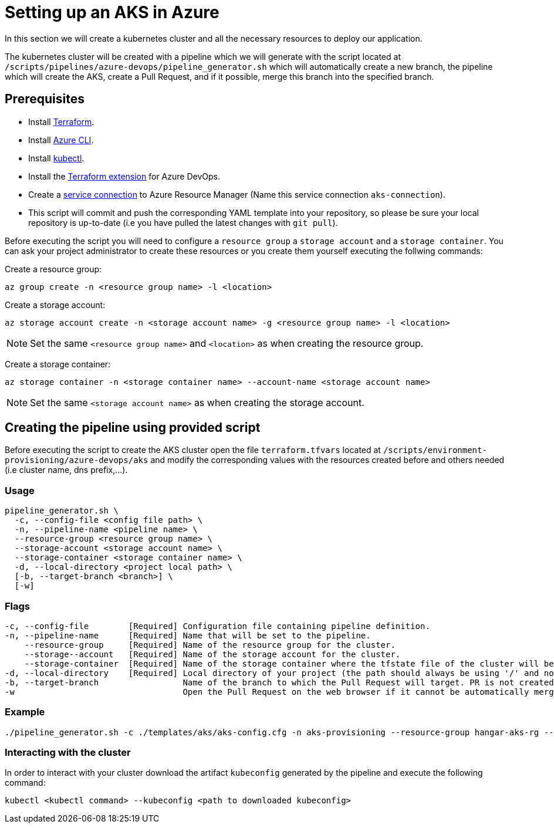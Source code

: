 = Setting up an AKS in Azure

In this section we will create a kubernetes cluster and all the necessary resources to deploy our application.

The kubernetes cluster will be created with a pipeline which we will generate with the script located at `/scripts/pipelines/azure-devops/pipeline_generator.sh` which will automatically create a new branch, the pipeline which will create the AKS, create a Pull Request, and if it possible, merge this branch into the specified branch.

== Prerequisites

* Install https://learn.hashicorp.com/tutorials/terraform/install-cli?in=terraform/aws-get-started[Terraform].
* Install https://docs.microsoft.com/en-us/cli/azure/?view=azure-cli-latest[Azure CLI].
* Install https://kubernetes.io/docs/tasks/tools/[kubectl].
* Install the https://marketplace.visualstudio.com/items?itemName=ms-devlabs.custom-terraform-tasks[Terraform extension] for Azure DevOps.
* Create a https://docs.microsoft.com/en-us/azure/devops/pipelines/library/service-endpoints?view=azure-devops&tabs=yaml#create-a-service-connection[service connection] to Azure Resource Manager (Name this service connection `aks-connection`).
* This script will commit and push the corresponding YAML template into your repository, so please be sure your local repository is up-to-date (i.e you have pulled the latest changes with `git pull`).

Before executing the script you will need to configure a `resource group` a `storage account` and a `storage container`. You can ask your project administrator to create these resources or you create them yourself executing the follwing commands:

Create a resource group:
```
az group create -n <resource group name> -l <location>
```

Create a storage account:
```
az storage account create -n <storage account name> -g <resource group name> -l <location>
```

NOTE: Set the same `<resource group name>` and `<location>` as when creating the resource group.

Create a storage container:
```
az storage container -n <storage container name> --account-name <storage account name>
```

NOTE: Set the same `<storage account name>` as when creating the storage account.

== Creating the pipeline using provided script

Before executing the script to create the AKS cluster open the file `terraform.tfvars` located at `/scripts/environment-provisioning/azure-devops/aks` and modify the corresponding values with the resources created before and others needed (i.e cluster name, dns prefix,...).

=== Usage
```
pipeline_generator.sh \
  -c, --config-file <config file path> \
  -n, --pipeline-name <pipeline name> \
  --resource-group <resource group name> \
  --storage-account <storage account name> \
  --storage-container <storage container name> \
  -d, --local-directory <project local path> \
  [-b, --target-branch <branch>] \
  [-w]
```

=== Flags
```
-c, --config-file        [Required] Configuration file containing pipeline definition.
-n, --pipeline-name      [Required] Name that will be set to the pipeline.
    --resource-group     [Required] Name of the resource group for the cluster.
    --storage--account   [Required] Name of the storage account for the cluster.
    --storage-container  [Required] Name of the storage container where the tfstate file of the cluster will be stored.
-d, --local-directory    [Required] Local directory of your project (the path should always be using '/' and not '\').
-b, --target-branch                 Name of the branch to which the Pull Request will target. PR is not created if the flag is not provided.
-w                                  Open the Pull Request on the web browser if it cannot be automatically merged. Requires -b flag.
```

=== Example

```
./pipeline_generator.sh -c ./templates/aks/aks-config.cfg -n aks-provisioning --resource-group hangar-aks-rg --storage-account hangarstatefile --storage-container tfstatefile -d C:/Users/$USERNAME/Desktop/quarkus-project -b develop -w
```

=== Interacting with the cluster

In order to interact with your cluster download the artifact `kubeconfig` generated by the pipeline and execute the following command:

```
kubectl <kubectl command> --kubeconfig <path to downloaded kubeconfig>
```
